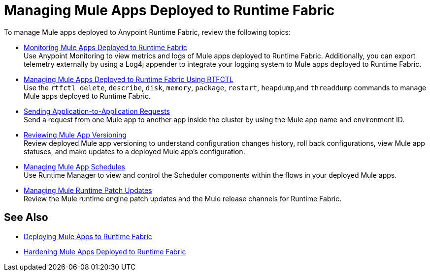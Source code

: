 = Managing Mule Apps Deployed to Runtime Fabric

To manage Mule apps deployed to Anypoint Runtime Fabric, review the following topics:

* xref:manage-monitor-applications.adoc[Monitoring Mule Apps Deployed to Runtime Fabric] +
Use Anypoint Monitoring to view metrics and logs of Mule apps deployed to Runtime Fabric. Additionally, you can export telemetry externally by using a Log4j appender to integrate your logging system to Mule apps deployed to Runtime Fabric.

* xref:install-rtfctl.adoc#manage-rtfctl-apps[Managing Mule Apps Deployed to Runtime Fabric Using RTFCTL] +
Use the `rtfctl delete`, `describe`, `disk`, `memory`, `package`, `restart`, `heapdump`,and `threaddump` commands to manage Mule apps deployed to Runtime Fabric.

* xref:app-to-app-requests.adoc[Sending Application-to-Application Requests] +
Send a request from one Mule app to another app inside the cluster by using the Mule app name and environment ID.

* xref:app-versioning.adoc[Reviewing Mule App Versioning] +
Review deployed Mule app versioning to understand configuration changes history, roll back configurations, view Mule app statuses, and make updates to a deployed Mule app's configuration.

* xref:manage-schedules.adoc[Managing Mule App Schedules] +
Use Runtime Manager to view and control the Scheduler components within the flows in your deployed Mule apps.

* xref:runtime-patch-updates.adoc[Managing Mule Runtime Patch Updates] +
Review the Mule runtime engine patch updates and the Mule release channels for Runtime Fabric.

== See Also

* xref:deploy-index.adoc[Deploying Mule Apps to Runtime Fabric]
* xref:hardening-apps-deployed-runtime-fabric.adoc[Hardening Mule Apps Deployed to Runtime Fabric]